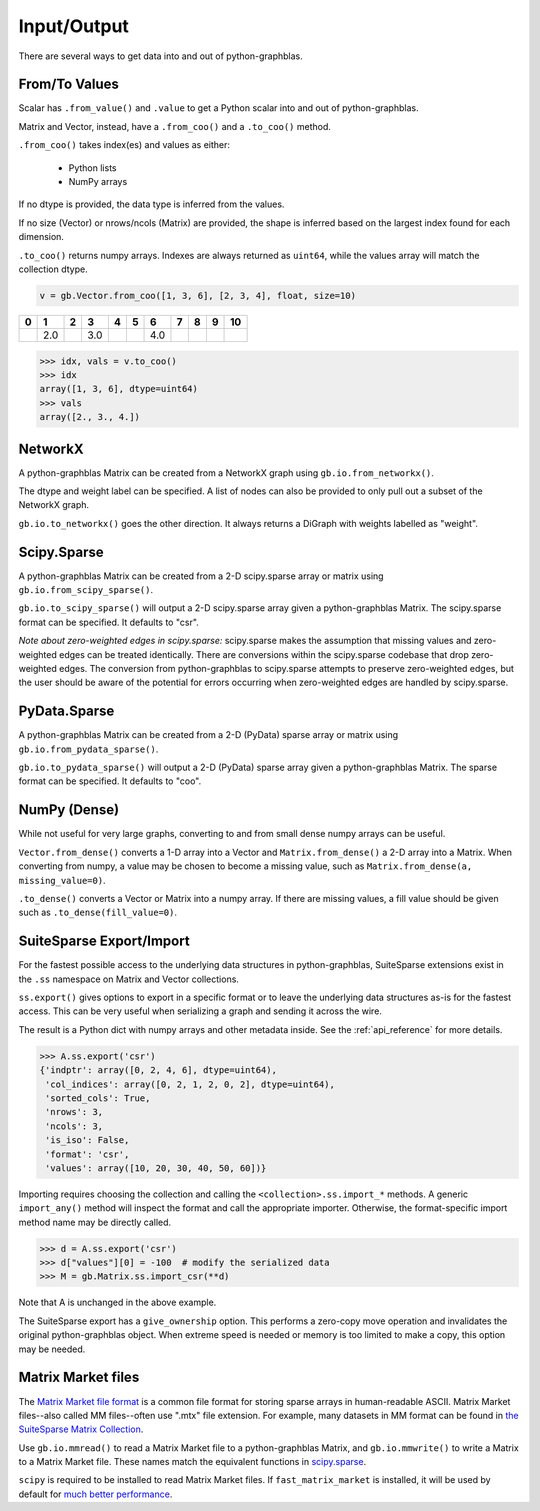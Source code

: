 
Input/Output
============

There are several ways to get data into and out of python-graphblas.

From/To Values
--------------

Scalar has ``.from_value()`` and ``.value`` to get a Python scalar into and out of python-graphblas.

Matrix and Vector, instead, have a ``.from_coo()`` and a ``.to_coo()`` method.

``.from_coo()`` takes index(es) and values as either:

  - Python lists
  - NumPy arrays

If no dtype is provided, the data type is inferred from the values.

If no size (Vector) or nrows/ncols (Matrix) are provided, the shape is inferred based on the largest
index found for each dimension.

``.to_coo()`` returns numpy arrays. Indexes are always returned as ``uint64``, while the values
array will match the collection dtype.

.. code-block:: python

    v = gb.Vector.from_coo([1, 3, 6], [2, 3, 4], float, size=10)

.. csv-table::
    :class: matrix
    :header: 0,1,2,3,4,5,6,7,8,9,10

    ,2.0,,3.0,,,4.0,,,

.. code-block:: python

    >>> idx, vals = v.to_coo()
    >>> idx
    array([1, 3, 6], dtype=uint64)
    >>> vals
    array([2., 3., 4.])


NetworkX
--------

A python-graphblas Matrix can be created from a NetworkX graph using ``gb.io.from_networkx()``.

The dtype and weight label can be specified. A list of nodes can also be provided to only pull out a subset
of the NetworkX graph.

``gb.io.to_networkx()`` goes the other direction. It always returns a DiGraph with weights labelled as "weight".


Scipy.Sparse
------------

A python-graphblas Matrix can be created from a 2-D scipy.sparse array or matrix using
``gb.io.from_scipy_sparse()``.

``gb.io.to_scipy_sparse()`` will output a 2-D scipy.sparse array given a python-graphblas Matrix.
The scipy.sparse format can be specified. It defaults to "csr".

*Note about zero-weighted edges in scipy.sparse:* scipy.sparse makes the assumption that missing values
and zero-weighted edges can be treated identically. There are conversions within the scipy.sparse codebase
that drop zero-weighted edges. The conversion from python-graphblas to scipy.sparse attempts to preserve
zero-weighted edges, but the user should be aware of the potential for errors occurring when zero-weighted
edges are handled by scipy.sparse.

PyData.Sparse
-------------

A python-graphblas Matrix can be created from a 2-D (PyData) sparse array or matrix using
``gb.io.from_pydata_sparse()``.

``gb.io.to_pydata_sparse()`` will output a 2-D (PyData) sparse array given a python-graphblas Matrix.
The sparse format can be specified. It defaults to "coo".

NumPy (Dense)
-------------

While not useful for very large graphs, converting to and from small dense numpy arrays can be useful.

``Vector.from_dense()`` converts a 1-D array into a Vector and
``Matrix.from_dense()`` a 2-D array into a Matrix. When converting from numpy, a value may be
chosen to become a missing value, such as ``Matrix.from_dense(a, missing_value=0)``.

``.to_dense()`` converts a Vector or Matrix into a numpy array. If there are missing values, a fill
value should be given such as ``.to_dense(fill_value=0)``.

SuiteSparse Export/Import
-------------------------

For the fastest possible access to the underlying data structures in python-graphblas, SuiteSparse
extensions exist in the ``.ss`` namespace on Matrix and Vector collections.

``ss.export()`` gives options to export in a specific format or to leave the underlying data structures
as-is for the fastest access. This can be very useful when serializing a graph and sending it across the
wire.

The result is a Python dict with numpy arrays and other metadata inside. See the :ref:`api_reference`
for more details.

.. code-block:: python

    >>> A.ss.export('csr')
    {'indptr': array([0, 2, 4, 6], dtype=uint64),
     'col_indices': array([0, 2, 1, 2, 0, 2], dtype=uint64),
     'sorted_cols': True,
     'nrows': 3,
     'ncols': 3,
     'is_iso': False,
     'format': 'csr',
     'values': array([10, 20, 30, 40, 50, 60])}

Importing requires choosing the collection and calling the ``<collection>.ss.import_*`` methods.
A generic ``import_any()`` method will inspect the format and call the appropriate importer.
Otherwise, the format-specific import method name may be directly called.

.. code-block:: python

    >>> d = A.ss.export('csr')
    >>> d["values"][0] = -100  # modify the serialized data
    >>> M = gb.Matrix.ss.import_csr(**d)

Note that A is unchanged in the above example.

The SuiteSparse export has a ``give_ownership`` option. This performs a zero-copy
move operation and invalidates the original python-graphblas object. When extreme speed is needed or memory is
too limited to make a copy, this option may be needed.

Matrix Market files
-------------------

The `Matrix Market file format <https://math.nist.gov/MatrixMarket/formats.html>`_ is a common
file format for storing sparse arrays in human-readable ASCII.
Matrix Market files--also called MM files--often use ".mtx" file extension.
For example, many datasets in MM format can be found in `the SuiteSparse Matrix Collection <https://sparse.tamu.edu/>`_.

Use ``gb.io.mmread()`` to read a Matrix Market file to a python-graphblas Matrix,
and ``gb.io.mmwrite()`` to write a Matrix to a Matrix Market file.
These names match the equivalent functions in `scipy.sparse <https://docs.scipy.org/doc/scipy/reference/generated/scipy.io.mmread.html>`_.

``scipy`` is required to be installed to read Matrix Market files.
If ``fast_matrix_market`` is installed, it will be used by default for
`much better performance <https://github.com/alugowski/fast_matrix_market>`_.
